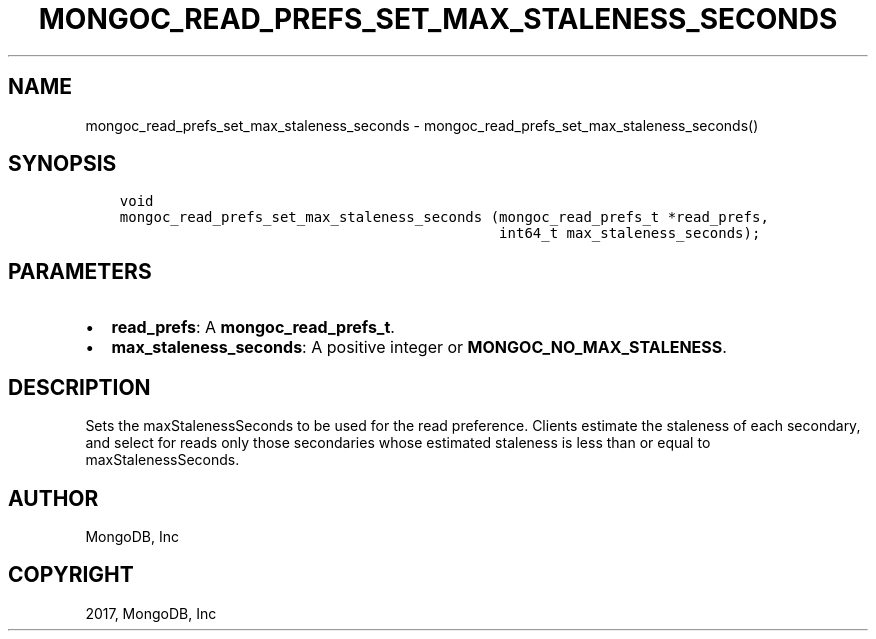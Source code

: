 .\" Man page generated from reStructuredText.
.
.TH "MONGOC_READ_PREFS_SET_MAX_STALENESS_SECONDS" "3" "Oct 11, 2017" "1.8.1" "MongoDB C Driver"
.SH NAME
mongoc_read_prefs_set_max_staleness_seconds \- mongoc_read_prefs_set_max_staleness_seconds()
.
.nr rst2man-indent-level 0
.
.de1 rstReportMargin
\\$1 \\n[an-margin]
level \\n[rst2man-indent-level]
level margin: \\n[rst2man-indent\\n[rst2man-indent-level]]
-
\\n[rst2man-indent0]
\\n[rst2man-indent1]
\\n[rst2man-indent2]
..
.de1 INDENT
.\" .rstReportMargin pre:
. RS \\$1
. nr rst2man-indent\\n[rst2man-indent-level] \\n[an-margin]
. nr rst2man-indent-level +1
.\" .rstReportMargin post:
..
.de UNINDENT
. RE
.\" indent \\n[an-margin]
.\" old: \\n[rst2man-indent\\n[rst2man-indent-level]]
.nr rst2man-indent-level -1
.\" new: \\n[rst2man-indent\\n[rst2man-indent-level]]
.in \\n[rst2man-indent\\n[rst2man-indent-level]]u
..
.SH SYNOPSIS
.INDENT 0.0
.INDENT 3.5
.sp
.nf
.ft C
void
mongoc_read_prefs_set_max_staleness_seconds (mongoc_read_prefs_t *read_prefs,
                                             int64_t max_staleness_seconds);
.ft P
.fi
.UNINDENT
.UNINDENT
.SH PARAMETERS
.INDENT 0.0
.IP \(bu 2
\fBread_prefs\fP: A \fBmongoc_read_prefs_t\fP\&.
.IP \(bu 2
\fBmax_staleness_seconds\fP: A positive integer or \fBMONGOC_NO_MAX_STALENESS\fP\&.
.UNINDENT
.SH DESCRIPTION
.sp
Sets the maxStalenessSeconds to be used for the read preference. Clients estimate the staleness of each secondary, and select for reads only those secondaries whose estimated staleness is less than or equal to maxStalenessSeconds.
.SH AUTHOR
MongoDB, Inc
.SH COPYRIGHT
2017, MongoDB, Inc
.\" Generated by docutils manpage writer.
.
